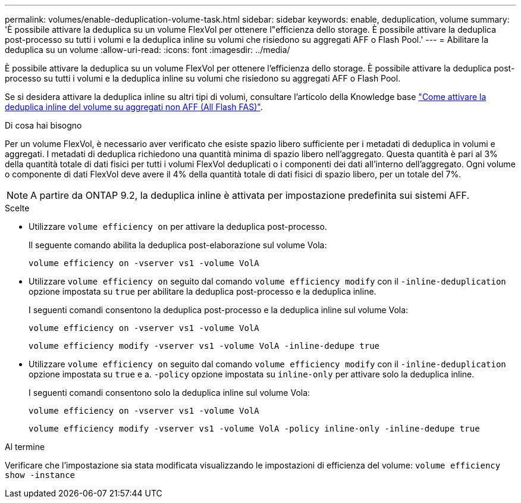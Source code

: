---
permalink: volumes/enable-deduplication-volume-task.html 
sidebar: sidebar 
keywords: enable, deduplication, volume 
summary: 'È possibile attivare la deduplica su un volume FlexVol per ottenere l"efficienza dello storage. È possibile attivare la deduplica post-processo su tutti i volumi e la deduplica inline su volumi che risiedono su aggregati AFF o Flash Pool.' 
---
= Abilitare la deduplica su un volume
:allow-uri-read: 
:icons: font
:imagesdir: ../media/


[role="lead"]
È possibile attivare la deduplica su un volume FlexVol per ottenere l'efficienza dello storage. È possibile attivare la deduplica post-processo su tutti i volumi e la deduplica inline su volumi che risiedono su aggregati AFF o Flash Pool.

Se si desidera attivare la deduplica inline su altri tipi di volumi, consultare l'articolo della Knowledge base link:https://kb.netapp.com/Advice_and_Troubleshooting/Data_Storage_Software/ONTAP_OS/How_to_enable_volume_inline_deduplication_on_Non-AFF_(All_Flash_FAS)_aggregates["Come attivare la deduplica inline del volume su aggregati non AFF (All Flash FAS)"^].

.Di cosa hai bisogno
Per un volume FlexVol, è necessario aver verificato che esiste spazio libero sufficiente per i metadati di deduplica in volumi e aggregati. I metadati di deduplica richiedono una quantità minima di spazio libero nell'aggregato. Questa quantità è pari al 3% della quantità totale di dati fisici per tutti i volumi FlexVol deduplicati o i componenti dei dati all'interno dell'aggregato. Ogni volume o componente di dati FlexVol deve avere il 4% della quantità totale di dati fisici di spazio libero, per un totale del 7%.

[NOTE]
====
A partire da ONTAP 9.2, la deduplica inline è attivata per impostazione predefinita sui sistemi AFF.

====
.Scelte
* Utilizzare `volume efficiency on` per attivare la deduplica post-processo.
+
Il seguente comando abilita la deduplica post-elaborazione sul volume Vola:

+
`volume efficiency on -vserver vs1 -volume VolA`

* Utilizzare `volume efficiency on` seguito dal comando `volume efficiency modify` con il `-inline-deduplication` opzione impostata su `true` per abilitare la deduplica post-processo e la deduplica inline.
+
I seguenti comandi consentono la deduplica post-processo e la deduplica inline sul volume Vola:

+
`volume efficiency on -vserver vs1 -volume VolA`

+
`volume efficiency modify -vserver vs1 -volume VolA -inline-dedupe true`

* Utilizzare `volume efficiency on` seguito dal comando `volume efficiency modify` con il `-inline-deduplication` opzione impostata su `true` e a. `-policy` opzione impostata su `inline-only` per attivare solo la deduplica inline.
+
I seguenti comandi consentono solo la deduplica inline sul volume Vola:

+
`volume efficiency on -vserver vs1 -volume VolA`

+
`volume efficiency modify -vserver vs1 -volume VolA -policy inline-only -inline-dedupe true`



.Al termine
Verificare che l'impostazione sia stata modificata visualizzando le impostazioni di efficienza del volume:
`volume efficiency show -instance`
